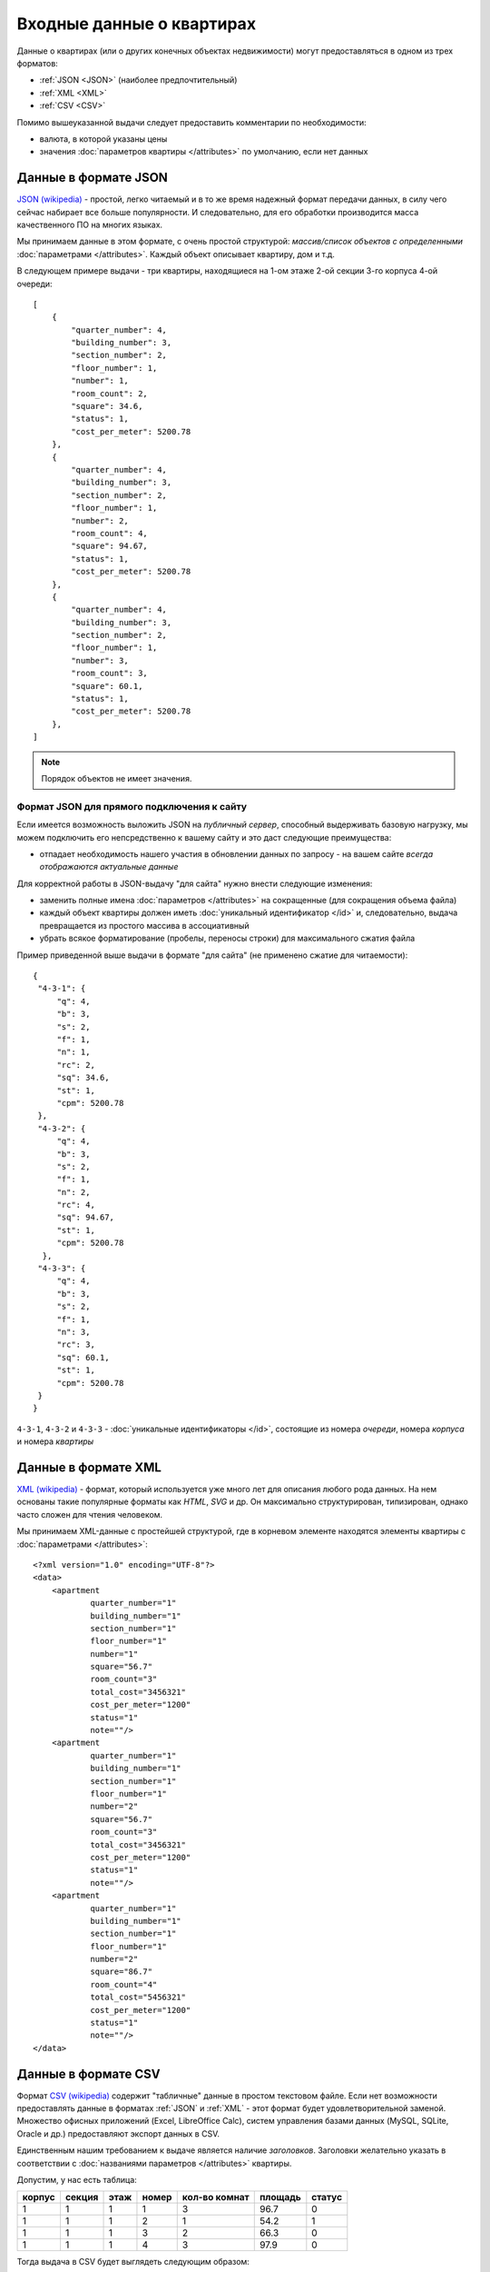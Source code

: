 ==========================
Входные данные о квартирах
==========================

Данные о квартирах (или о других конечных объектах недвижимости) могут
предоставляться в одном из трех форматов:

* :ref:`JSON <JSON>` (наиболее предпочтительный)
* :ref:`XML <XML>`
* :ref:`CSV <CSV>`

Помимо вышеуказанной выдачи следует предоставить комментарии по необходимости:

* валюта, в которой указаны цены
* значения :doc:`параметров квартиры </attributes>` по умолчанию, если нет данных

.. _JSON:

Данные в формате JSON
=====================

`JSON (wikipedia) <http://ru.wikipedia.org/wiki/JSON>`_ - простой, легко читаемый и в то же время надежный формат передачи данных,
в силу чего сейчас набирает все больше популярности. И следовательно, для его
обработки производится масса качественного ПО на многих языках.

.. highlight:: javascript

Мы принимаем данные в этом формате, с очень простой структурой: *массив/список
объектов с определенными* :doc:`параметрами </attributes>`. Каждый объект
описывает квартиру, дом и т.д.

В следующем примере выдачи - три квартиры, находящиеся на 1-ом этаже 2-ой
секции 3-го корпуса 4-ой очереди::

    [
        {
            "quarter_number": 4,
            "building_number": 3,
            "section_number": 2,
            "floor_number": 1,
            "number": 1,
            "room_count": 2,
            "square": 34.6,
            "status": 1,
            "cost_per_meter": 5200.78
        },
        {
            "quarter_number": 4,
            "building_number": 3,
            "section_number": 2,
            "floor_number": 1,
            "number": 2,
            "room_count": 4,
            "square": 94.67,
            "status": 1,
            "cost_per_meter": 5200.78
        },
        {
            "quarter_number": 4,
            "building_number": 3,
            "section_number": 2,
            "floor_number": 1,
            "number": 3,
            "room_count": 3,
            "square": 60.1,
            "status": 1,
            "cost_per_meter": 5200.78
        },
    ]

.. note::
   Порядок объектов не имеет значения.


.. _site-json:

Формат JSON для прямого подключения к сайту
-------------------------------------------

.. highlight:: javascript

Если имеется возможность выложить JSON на `публичный сервер`, способный
выдерживать базовую нагрузку, мы можем подключить его непсредственно к вашему
сайту и это даст следующие преимущества:

* отпадает необходимость нашего участия в обновлении данных по запросу - на
  вашем сайте *всегда отображаются актуальные данные*

Для корректной работы в JSON-выдачу "для сайта" нужно внести следующие
изменения:

* заменить полные имена :doc:`параметров </attributes>` на сокращенные
  (для сокращения объема файла)
* каждый объект квартиры должен иметь :doc:`уникальный идентификатор </id>`
  и, следовательно, выдача превращается из простого массива в ассоциативный
* убрать всякое форматирование (пробелы, переносы строки) для максимального
  сжатия файла

Пример приведенной выше выдачи в формате "для сайта" (не применено сжатие для
читаемости)::

    {
     "4-3-1": {
         "q": 4,
         "b": 3,
         "s": 2,
         "f": 1,
         "n": 1,
         "rc": 2,
         "sq": 34.6,
         "st": 1,
         "cpm": 5200.78
     },
     "4-3-2": {
         "q": 4,
         "b": 3,
         "s": 2,
         "f": 1,
         "n": 2,
         "rc": 4,
         "sq": 94.67,
         "st": 1,
         "cpm": 5200.78
      },
     "4-3-3": {
         "q": 4,
         "b": 3,
         "s": 2,
         "f": 1,
         "n": 3,
         "rc": 3,
         "sq": 60.1,
         "st": 1,
         "cpm": 5200.78
     }
    }

``4-3-1``, ``4-3-2`` и ``4-3-3`` - :doc:`уникальные идентификаторы </id>`,
состоящие из номера `очереди`, номера `корпуса` и номера `квартиры`


.. _XML:

Данные в формате XML
====================

`XML (wikipedia) <http://ru.wikipedia.org/wiki/XML>`_ - формат, который используется уже много лет для описания любого рода
данных. На нем основаны такие популярные форматы как `HTML`, `SVG` и др. Он
максимально структурирован, типизирован, однако часто сложен для чтения человеком.

.. highlight:: xml

Мы принимаем XML-данные с простейшей структурой, где в корневом элементе
находятся элементы квартиры с :doc:`параметрами </attributes>`::

    <?xml version="1.0" encoding="UTF-8"?>
    <data>
        <apartment
                quarter_number="1"
                building_number="1"
                section_number="1"
                floor_number="1"
                number="1"
                square="56.7"
                room_count="3"
                total_cost="3456321"
                cost_per_meter="1200"
                status="1"
                note=""/>
        <apartment
                quarter_number="1"
                building_number="1"
                section_number="1"
                floor_number="1"
                number="2"
                square="56.7"
                room_count="3"
                total_cost="3456321"
                cost_per_meter="1200"
                status="1"
                note=""/>
        <apartment
                quarter_number="1"
                building_number="1"
                section_number="1"
                floor_number="1"
                number="2"
                square="86.7"
                room_count="4"
                total_cost="5456321"
                cost_per_meter="1200"
                status="1"
                note=""/>
    </data>


.. _CSV:

Данные в формате CSV
====================

Формат `CSV (wikipedia) <http://ru.wikipedia.org/wiki/CSV>`_ содержит "табличные" данные в
простом текстовом файле. Если нет возможности предоставлять данные в форматах
:ref:`JSON` и :ref:`XML` - этот формат будет удовлетворительной
заменой. Множество офисных приложений (Excel, LibreOffice Calc), систем
управления базами данных (MySQL, SQLite, Oracle и др.) предоставляют экспорт
данных в CSV.

Единственным нашим требованием к выдаче является наличие `заголовков`.
Заголовки желательно указать в соответствии с :doc:`названиями параметров
</attributes>` квартиры.

Допустим, у нас есть таблица:

====== ====== ==== ===== ============= ======= ======
корпус секция этаж номер кол-во комнат площадь статус
====== ====== ==== ===== ============= ======= ======
1      1      1    1     3             96.7    0
1      1      1    2     1             54.2    1
1      1      1    3     2             66.3    0
1      1      1    4     3             97.9    0
====== ====== ==== ===== ============= ======= ======


Тогда выдача в CSV будет выглядеть следующим образом::

    building_number,section_number,floor_number,number,room_count,square,status
    1,1,1,1,3,96.7,0
    1,1,1,2,1,54.2,1
    1,1,1,3,2,66.3,0
    1,1,1,4,3,97.9,0


.. warning::
   Обратите внимание на то, что значения площади указаны в английской локали
   (через точку). Мы рекомендуем все дробные значения указывать таким образом.